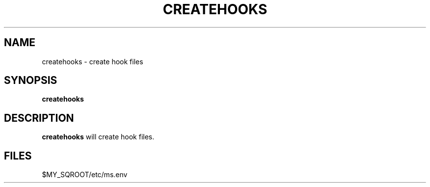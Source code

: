 .\" @@@ START COPYRIGHT @@@
.\"
.\" Licensed to the Apache Software Foundation (ASF) under one
.\" or more contributor license agreements.  See the NOTICE file
.\" distributed with this work for additional information
.\" regarding copyright ownership.  The ASF licenses this file
.\" to you under the Apache License, Version 2.0 (the
.\" "License"); you may not use this file except in compliance
.\" with the License.  You may obtain a copy of the License at
.\"
.\"   http://www.apache.org/licenses/LICENSE-2.0
.\"
.\" Unless required by applicable law or agreed to in writing,
.\" software distributed under the License is distributed on an
.\" "AS IS" BASIS, WITHOUT WARRANTIES OR CONDITIONS OF ANY
.\" KIND, either express or implied.  See the License for the
.\" specific language governing permissions and limitations
.\" under the License.
.\"
.\" @@@ END COPYRIGHT @@@
.\"
.\"#############################################################
.TH CREATEHOOKS 1 "05 May 2013" "SQ scripts" "SQ-SCRIPTS Reference Pages"
.SH NAME
createhooks \- create hook files
.LP
.SH SYNOPSIS
.B createhooks
.SH DESCRIPTION
.LP
.B createhooks
will create hook files.
.SH FILES
$MY_SQROOT/etc/ms.env
